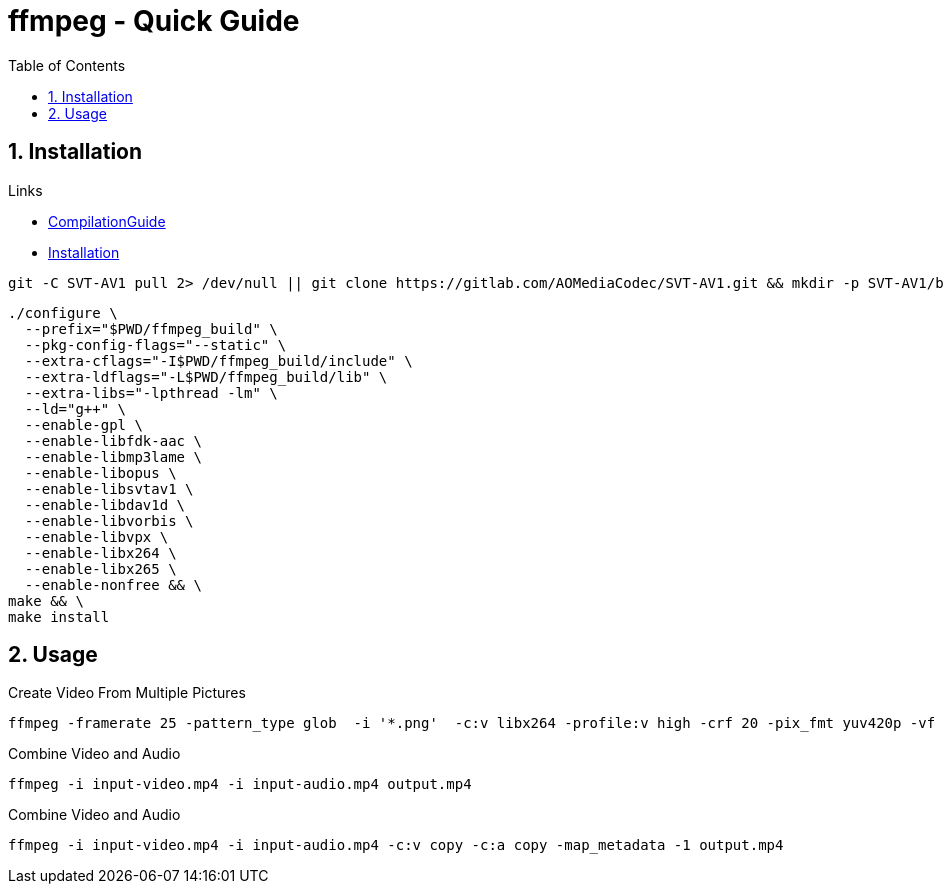 = ffmpeg - Quick Guide
:toc:
:toclevels: 3
:sectnums: 3
:sectnumlevels: 3
:icons: font


== Installation

.Links
* https://trac.ffmpeg.org/wiki/CompilationGuide/Ubuntu[CompilationGuide]
* https://github.com/FFmpeg/FFmpeg/blob/master/INSTALL.md[Installation]



----
git -C SVT-AV1 pull 2> /dev/null || git clone https://gitlab.com/AOMediaCodec/SVT-AV1.git && mkdir -p SVT-AV1/build && cd SVT-AV1/build && PATH="$HOME/bin:$PATH" cmake -G "Unix Makefiles" -DCMAKE_INSTALL_PREFIX="$HOME/ffmpeg_build" -DCMAKE_BUILD_TYPE=Release -DBUILD_DEC=OFF -DBUILD_SHARED_LIBS=OFF .. && PATH="$HOME/bin:$PATH" make && make install
----



//   --bindir="$HOME/bin" \
//   --enable-gnutls \

//   --enable-libaom \

//   --enable-libass \

//   --enable-libfreetype \




----
./configure \
  --prefix="$PWD/ffmpeg_build" \
  --pkg-config-flags="--static" \
  --extra-cflags="-I$PWD/ffmpeg_build/include" \
  --extra-ldflags="-L$PWD/ffmpeg_build/lib" \
  --extra-libs="-lpthread -lm" \
  --ld="g++" \
  --enable-gpl \
  --enable-libfdk-aac \
  --enable-libmp3lame \
  --enable-libopus \
  --enable-libsvtav1 \
  --enable-libdav1d \
  --enable-libvorbis \
  --enable-libvpx \
  --enable-libx264 \
  --enable-libx265 \
  --enable-nonfree && \
make && \
make install
----






== Usage
.Create Video From Multiple Pictures
[source,bash]
----
ffmpeg -framerate 25 -pattern_type glob  -i '*.png'  -c:v libx264 -profile:v high -crf 20 -pix_fmt yuv420p -vf 'pad=ceil(iw/2)*2:ceil(ih/2)*2' -y output.mp4
----


.Combine Video and Audio
----
ffmpeg -i input-video.mp4 -i input-audio.mp4 output.mp4
----

.Combine Video and Audio
----
ffmpeg -i input-video.mp4 -i input-audio.mp4 -c:v copy -c:a copy -map_metadata -1 output.mp4
----